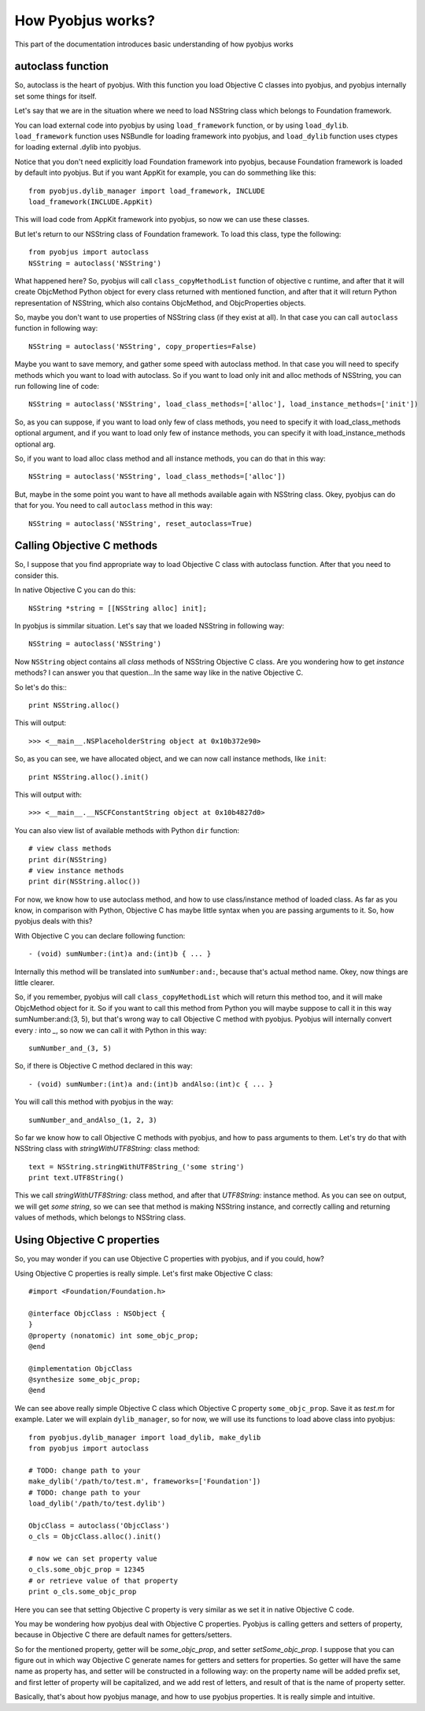 .. _pyobjus_internal:

How Pyobjus works?
==================

.. module:: pyobjus

This part of the documentation introduces basic understanding of how pyobjus works

autoclass function
------------------

So, autoclass is the heart of pyobjus. With this function you load Objective C classes into pyobjus, and pyobjus 
internally set some things for itself.

Let's say that we are in the situation where we need to load NSString class which belongs to Foundation framework.

You can load external code into pyobjus by using ``load_framework`` function, or by using ``load_dylib``.
``load_framework`` function uses NSBundle for loading framework into pyobjus, and ``load_dylib`` function uses ctypes
for loading external .dylib into pyobjus.

Notice that you don't need explicitly load Foundation framework into pyobjus, because Foundation framework is loaded by default into pyobjus. But if you want AppKit for example, you can do sommething like this::

    from pyobjus.dylib_manager import load_framework, INCLUDE
    load_framework(INCLUDE.AppKit)

This will load code from AppKit framework into pyobjus, so now we can use these classes. 

But let's return to our NSString class of Foundation framework. To load this class, type the following::

    from pyobjus import autoclass
    NSString = autoclass('NSString')

What happened here? So, pyobjus will call ``class_copyMethodList`` function of objective c runtime, and after that it will create ObjcMethod Python object for every class returned with mentioned function, and after that it will return Python representation of NSString, which also contains ObjcMethod, and ObjcProperties objects.

So, maybe you don't want to use properties of NSString class (if they exist at all). In that case you can call ``autoclass`` function in following way::

    NSString = autoclass('NSString', copy_properties=False)

Maybe you want to save memory, and gather some speed with autoclass method. In that case you will need 
to specify methods which you want to load with autoclass. So if you want to load only init and alloc 
methods of NSString, you can run following line of code::

    NSString = autoclass('NSString', load_class_methods=['alloc'], load_instance_methods=['init'])

So, as you can suppose, if you want to load only few of class methods, you need to specify it with 
load_class_methods optional argument, and if you want to load only few of instance methods, 
you can specify it with load_instance_methods optional arg.

So, if you want to load alloc class method and all instance methods, you can do that in this way::

    NSString = autoclass('NSString', load_class_methods=['alloc'])

But, maybe in the some point you want to have all methods available again with NSString class. 
Okey, pyobjus can do that for you. You need to call ``autoclass`` method in this way::

    NSString = autoclass('NSString', reset_autoclass=True)

Calling Objective C methods
---------------------------

So, I suppose that you find appropriate way to load Objective C class with autoclass function.
After that you need to consider this.

In native Objective C you can do this::

    NSString *string = [[NSString alloc] init];

In pyobjus is simmilar situation. Let's say that we loaded NSString in following way::

    NSString = autoclass('NSString')

Now ``NSString`` object contains all `class` methods of NSString Objective C class.
Are you wondering how to get `instance` methods? I can answer you that question...In the same way like in the native Objective C.

So let's do this:::

    print NSString.alloc()

This will output::

    >>> <__main__.NSPlaceholderString object at 0x10b372e90>
    
So, as you can see, we have allocated object, and we can now call instance methods, like ``init``::

    print NSString.alloc().init()

This will output with::

    >>> <__main__.__NSCFConstantString object at 0x10b4827d0>

You can also view list of available methods with Python ``dir`` function::

    # view class methods
    print dir(NSString)
    # view instance methods
    print dir(NSString.alloc())


For now, we know how to use autoclass method, and how to use class/instance method of loaded class.
As far as you know, in comparison with Python, Objective C has maybe little syntax when you are passing arguments to it.
So, how pyobjus deals with this?

With Objective C you can declare following function::

    - (void) sumNumber:(int)a and:(int)b { ... }

Internally this method will be translated into ``sumNumber:and:``, because that's actual method name.
Okey, now things are little clearer. 

So, if you remember, pyobjus will call ``class_copyMethodList`` which will return this method too, 
and it will make ObjcMethod object for it. So if you want to call this method from Python you will maybe suppose to call it in this way sumNumber:and:(3, 5), but that's wrong way to call Objective C method with pyobjus.
Pyobjus will internally convert every `:` into `_`, so now we can call 
it with Python in this way::

    sumNumber_and_(3, 5)

So, if there is Objective C method declared in this way::

    - (void) sumNumber:(int)a and:(int)b andAlso:(int)c { ... }

You will call this method with pyobjus in the way:: 

    sumNumber_and_andAlso_(1, 2, 3)

So far we know how to call Objective C methods with pyobjus, and how to pass arguments to them. 
Let's try do that with NSString class with `stringWithUTF8String:` class method::

    text = NSString.stringWithUTF8String_('some string')
    print text.UTF8String()

This we call `stringWithUTF8String:` class method, and after that `UTF8String:` instance method. As you can see on
output, we will get `some string`, so we can see that method is making NSString instance, and correctly calling and returning values of methods, which belongs to NSString class.


Using Objective C properties
----------------------------

So, you may wonder if you can use Objective C properties with pyobjus, and if you could, how?

Using Objective C properties is really simple. Let's first make Objective C class::

    #import <Foundation/Foundation.h>

    @interface ObjcClass : NSObject {
    }
    @property (nonatomic) int some_objc_prop;
    @end

    @implementation ObjcClass
    @synthesize some_objc_prop;
    @end

We can see above really simple Objective C class which Objective C property ``some_objc_prop``. 
Save it as `test.m` for example.
Later we will explain ``dylib_manager``, so for now, we will use its functions to load above class into pyobjus::

    from pyobjus.dylib_manager import load_dylib, make_dylib
    from pyobjus import autoclass
    
    # TODO: change path to your
    make_dylib('/path/to/test.m', frameworks=['Foundation'])
    # TODO: change path to your
    load_dylib('/path/to/test.dylib')

    ObjcClass = autoclass('ObjcClass')
    o_cls = ObjcClass.alloc().init()

    # now we can set property value
    o_cls.some_objc_prop = 12345
    # or retrieve value of that property
    print o_cls.some_objc_prop

Here you can see that setting Objective C property is very similar as we set it in native Objective C code.

You may be wondering how pyobjus deal with Objective C properties.
Pyobjus is calling getters and setters of property, because in Objective C there are default names 
for getters/setters. 
    
So for the mentioned property, getter will be `some_objc_prop`, and setter
`setSome_objc_prop`. I suppose that you can figure out in which way Objective C generate names 
for getters and setters for properties. So getter will have the same name as property has, and setter will be constructed in a following way: on the property name will be added prefix set, 
and first letter of property will be capitalized, and we add rest of letters, and result of that is the name of
property setter.

Basically, that's about how pyobjus manage, and how to use pyobjus properties. 
It is really simple and intuitive.